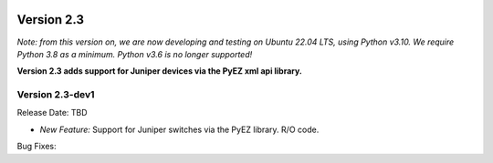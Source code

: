 .. image:: ../_static/openl2m_logo.png

===========
Version 2.3
===========

*Note: from this version on, we are now developing and testing on Ubuntu 22.04 LTS,
using Python v3.10. We require Python 3.8 as a minimum. Python v3.6 is no longer supported!*

**Version 2.3 adds support for Juniper devices via the PyEZ xml api library.**

Version 2.3-dev1
----------------

Release Date: TBD

* *New Feature:* Support for Juniper switches via the PyEZ library. R/O code.

Bug Fixes:
